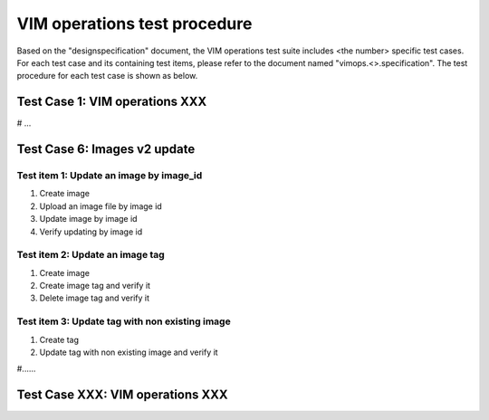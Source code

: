 .. This work is licensed under a Creative Commons Attribution 4.0
.. International License.
.. http://creativecommons.org/licenses/by/4.0
.. (c) OPNFV

===============================
VIM operations test procedure
===============================

Based on the "designspecification" document, the VIM operations test suite
includes <the number> specific test cases. For each test case and its
containing test items, please refer to the document named
"vimops.<>.specification". The test procedure for each test case is shown
as below.

Test Case 1: VIM operations XXX
----------------------------------

# ...


Test Case 6: Images v2 update
---------------------------------------------------------

Test item 1: Update an image by image_id
>>>>>>>>>>>>>>>>>>>>>>>>>>>>>>>>>>>>>>>>>

1. Create image
2. Upload an image file by image id
3. Update image by image id
4. Verify updating by image id


Test item 2: Update an image tag
>>>>>>>>>>>>>>>>>>>>>>>>>>>>>>>>>>

1. Create image
2. Create image tag and verify it
3. Delete image tag and verify it


Test item 3: Update tag with non existing image
>>>>>>>>>>>>>>>>>>>>>>>>>>>>>>>>>>>>>>>>>>>>>>>>

1. Create tag
2. Update tag with non existing image and verify it


#......

Test Case XXX: VIM operations XXX
---------------------------------------------------------
